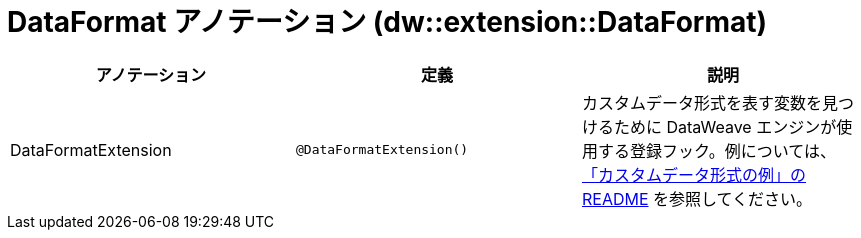 = DataFormat アノテーション (dw::extension::DataFormat)

|===
| アノテーション | 定義 | 説明

| DataFormatExtension
| `@DataFormatExtension()`
| カスタムデータ形式を表す変数を見つけるために DataWeave エンジンが使用する登録フック。例については、&#8203;https://github.com/mulesoft-labs/data-weave-custom-data-format/blob/master/README.md[「カスタムデータ形式の例」の README] を参照してください。

|===
